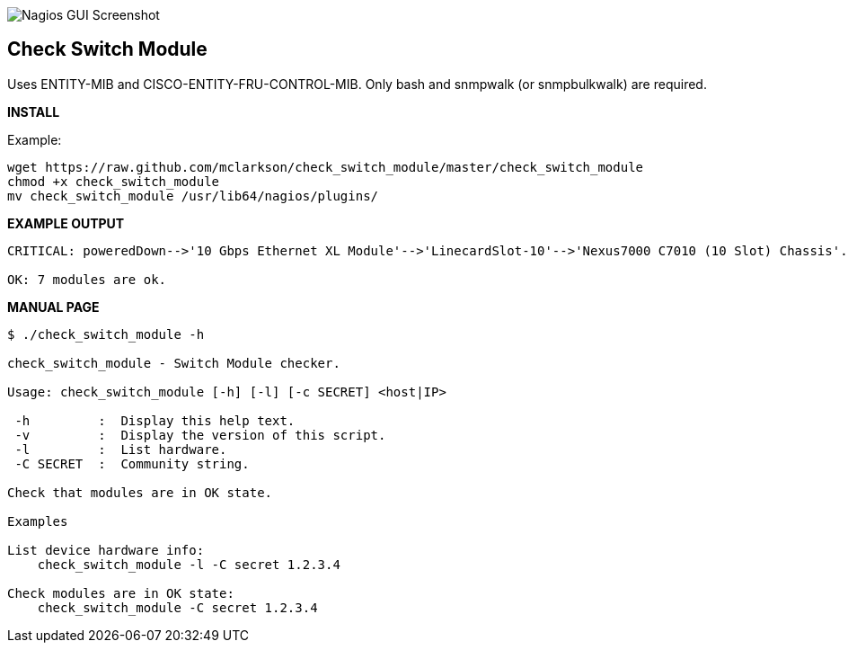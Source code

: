 ++++
<img src="http://nagrestconf.smorg.co.uk/images/ext/check_switch_module.png"
alt="Nagios GUI Screenshot" style="float:none" />
++++

Check Switch Module
-------------------

Uses ENTITY-MIB and CISCO-ENTITY-FRU-CONTROL-MIB.
Only bash and snmpwalk (or snmpbulkwalk) are required.

*INSTALL*

Example:

----
wget https://raw.github.com/mclarkson/check_switch_module/master/check_switch_module
chmod +x check_switch_module
mv check_switch_module /usr/lib64/nagios/plugins/
----

*EXAMPLE OUTPUT*

----
CRITICAL: poweredDown-->'10 Gbps Ethernet XL Module'-->'LinecardSlot-10'-->'Nexus7000 C7010 (10 Slot) Chassis'.

OK: 7 modules are ok.
----

*MANUAL PAGE*

----
$ ./check_switch_module -h

check_switch_module - Switch Module checker.

Usage: check_switch_module [-h] [-l] [-c SECRET] <host|IP>

 -h         :  Display this help text.
 -v         :  Display the version of this script.
 -l         :  List hardware.
 -C SECRET  :  Community string.

Check that modules are in OK state.

Examples

List device hardware info:
    check_switch_module -l -C secret 1.2.3.4

Check modules are in OK state:
    check_switch_module -C secret 1.2.3.4

----


